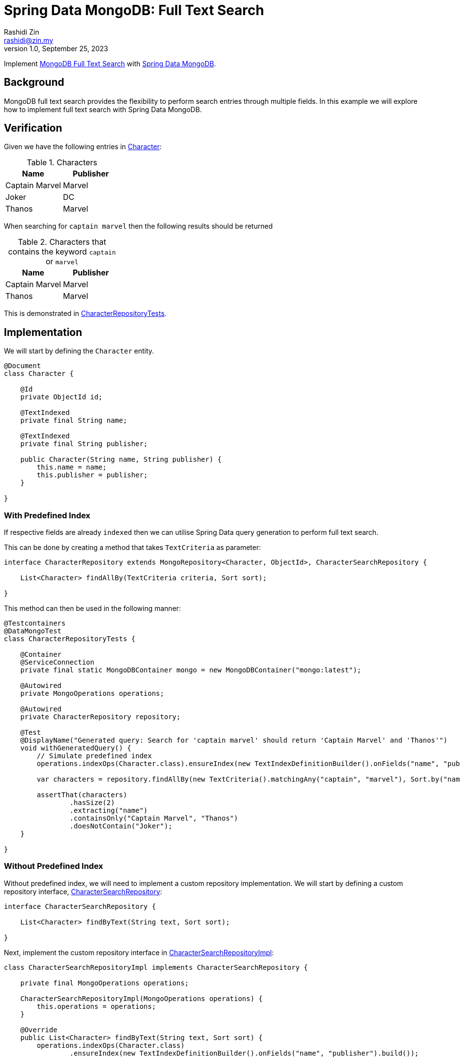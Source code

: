 = Spring Data MongoDB: Full Text Search
:source-highlighter: highlight.js
Rashidi Zin <rashidi@zin.my>
1.0, September 25, 2023
:nofooter:
:icons: font
:url-quickref: https://github.com/rashidi/spring-boot-tutorials/tree/master/data-mongodb-full-text-search

Implement link:https://docs.mongodb.com/manual/text-search/[MongoDB Full Text Search] with link:https://spring.io/projects/spring-data-mongodb[Spring Data MongoDB].

== Background

MongoDB full text search provides the flexibility to perform search entries through multiple fields. In this example we will explore how to implement full text search with Spring Data MongoDB.

== Verification
Given we have the following entries in link:{url-quickref}/src/main/java/zin/rashidi/boot/data/mongodb/character/Character.java[Character]:

.Characters
|===
|Name |Publisher

|Captain Marvel
|Marvel

|Joker
|DC

|Thanos
|Marvel
|===

When searching for `captain marvel` then the following results should be returned

.Characters that contains the keyword `captain` or `marvel`
|===
|Name |Publisher

|Captain Marvel
|Marvel

|Thanos
|Marvel
|===

This is demonstrated in link:{url-quickref}/src/test/java/zin/rashidi/boot/data/mongodb/character/CharacterRepositoryTests.java[CharacterRepositoryTests].

== Implementation
We will start by defining the `Character` entity.

[source,java]
----
@Document
class Character {

    @Id
    private ObjectId id;

    @TextIndexed
    private final String name;

    @TextIndexed
    private final String publisher;

    public Character(String name, String publisher) {
        this.name = name;
        this.publisher = publisher;
    }

}
----

=== With Predefined Index
If respective fields are already `indexed` then we can utilise Spring Data query generation to perform full text search.

This can be done by creating a method that takes `TextCriteria` as parameter:

[source,java]
----
interface CharacterRepository extends MongoRepository<Character, ObjectId>, CharacterSearchRepository {

    List<Character> findAllBy(TextCriteria criteria, Sort sort);

}
----

This method can then be used in the following manner:

[source,java]
----
@Testcontainers
@DataMongoTest
class CharacterRepositoryTests {

    @Container
    @ServiceConnection
    private final static MongoDBContainer mongo = new MongoDBContainer("mongo:latest");

    @Autowired
    private MongoOperations operations;

    @Autowired
    private CharacterRepository repository;

    @Test
    @DisplayName("Generated query: Search for 'captain marvel' should return 'Captain Marvel' and 'Thanos'")
    void withGeneratedQuery() {
        // Simulate predefined index
        operations.indexOps(Character.class).ensureIndex(new TextIndexDefinitionBuilder().onFields("name", "publisher").build());

        var characters = repository.findAllBy(new TextCriteria().matchingAny("captain", "marvel"), Sort.by("name"));

        assertThat(characters)
                .hasSize(2)
                .extracting("name")
                .containsOnly("Captain Marvel", "Thanos")
                .doesNotContain("Joker");
    }

}
----

=== Without Predefined Index
Without predefined index, we will need to implement a custom repository implementation. We will start by defining a custom repository interface, link:{url-quickref}/src/main/java/zin/rashidi/boot/data/mongodb/character/CharacterSearchRepository.java[CharacterSearchRepository]:

[source,java]
----
interface CharacterSearchRepository {

    List<Character> findByText(String text, Sort sort);

}
----

Next, implement the custom repository interface in link:{url-quickref}/src/main/java/zin/rashidi/boot/data/mongodb/character/CharacterSearchRepositoryImpl.java[CharacterSearchRepositoryImpl]:

[source,java]
----
class CharacterSearchRepositoryImpl implements CharacterSearchRepository {

    private final MongoOperations operations;

    CharacterSearchRepositoryImpl(MongoOperations operations) {
        this.operations = operations;
    }

    @Override
    public List<Character> findByText(String text, Sort sort) {
        operations.indexOps(Character.class)
                .ensureIndex(new TextIndexDefinitionBuilder().onFields("name", "publisher").build());

        var parameters = text.split(" ");
        var query = TextQuery.queryText(new TextCriteria().matchingAny(parameters)).with(sort);

        return operations.find(query, Character.class);
    }

}
----

This implementation will `indexed` searchable fields, i.e. `name` and `publisher` before searching the `Document`.

Finally, we will verify our custom implementation through integration test:

[source,java]
----
@Testcontainers
@DataMongoTest
class CharacterRepositoryTests {

    @Container
    @ServiceConnection
    private final static MongoDBContainer mongo = new MongoDBContainer("mongo:latest");

    @Autowired
    private MongoOperations operations;

    @Autowired
    private CharacterRepository repository;

    @Test
    @DisplayName("Custom implementation: Search for 'captain marvel' should return 'Captain Marvel' and 'Thanos'")
    void findByText() {
        var characters = repository.findByText("captain marvel", Sort.by("name"));

        assertThat(characters)
                .hasSize(2)
                .extracting("name")
                .containsOnly("Captain Marvel", "Thanos")
                .doesNotContain("Joker");
    }

}
----

